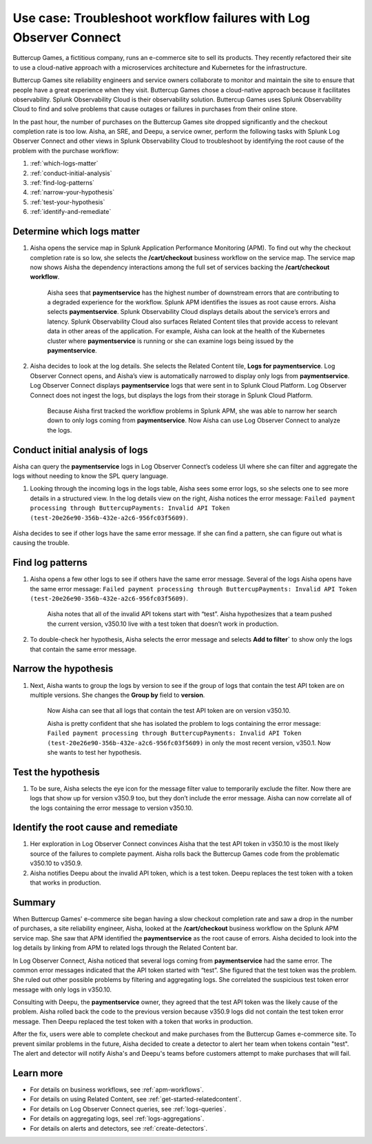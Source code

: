 .. _logs-LOconnect-usecase:

************************************************************************************************************************
Use case: Troubleshoot workflow failures with Log Observer Connect
************************************************************************************************************************


.. meta::
  :description: Troubleshoot problems in a workflow using Log Observer Connect.

Buttercup Games, a fictitious company, runs an e-commerce site to sell its products. They recently refactored their site to use a cloud-native approach with a microservices architecture and Kubernetes for the infrastructure.

Buttercup Games site reliability engineers and service owners collaborate to monitor and maintain the site to ensure that people have a great experience when they visit. Buttercup Games chose a cloud-native approach because it facilitates observability. Splunk Observability Cloud is their observability solution. Buttercup Games uses Splunk Observability Cloud to find and solve problems that cause outages or failures in purchases from their online store.

In the past hour, the number of purchases on the Buttercup Games site dropped significantly and the checkout completion rate is too low. Aisha, an SRE, and Deepu, a service owner, perform the following tasks with Splunk Log Observer Connect and other views in Splunk Observability Cloud to troubleshoot by identifying the root cause of the problem with the purchase workflow:

1. :ref:`which-logs-matter`

2. :ref:`conduct-initial-analysis`

3. :ref:`find-log-patterns` 

4. :ref:`narrow-your-hypothesis`

5. :ref:`test-your-hypothesis`

6. :ref:`identify-and-remediate`


.. _which-logs-matter:

Determine which logs matter
========================================================================================================================
1. Aisha opens the service map in Splunk Application Performance Monitoring (APM). To find out why the checkout completion rate is so low, she selects the :strong:`/cart/checkout` business workflow on the service map. The service map now shows Aisha the dependency interactions among the full set of services backing the :strong:`/cart/checkout workflow`.

    .. image:: /_images/logs/service-map.png
        :width: 70%
        :alt: This screenshot shows a service map in Splunk APM displaying the paymentservice as the source of root errors.


    Aisha sees that :strong:`paymentservice` has the highest number of downstream errors that are contributing to a degraded experience for the workflow. Splunk APM identifies the issues as root cause errors. Aisha selects :strong:`paymentservice`. Splunk Observability Cloud displays details about the service’s errors and latency.
    Splunk Observability Cloud also surfaces Related Content tiles that provide access to relevant data in other areas of the application. For example, Aisha can look at the health of the Kubernetes cluster where :strong:`paymentservice` is running or she can examine logs being issued by the :strong:`paymentservice`. 

    .. image:: /_images/logs/related-content.png
        :width: 100%
        :alt: This screenshot shows a service map in Splunk APM providing access to two Related Content tiles: K8s clusters for paymentservice and Logs for paymentservice.

2. Aisha decides to look at the log details. She selects the Related Content tile, :strong:`Logs for paymentservice`. Log Observer Connect opens, and Aisha’s view is automatically narrowed to display only logs from :strong:`paymentservice`. Log Observer Connect displays :strong:`paymentservice` logs that were sent in to Splunk Cloud Platform. Log Observer Connect does not ingest the logs, but displays the logs from their storage in Splunk Cloud Platform. 

    Because Aisha first tracked the workflow problems in Splunk APM, she was able to narrow her search down to only logs coming from :strong:`paymentservice`. Now Aisha can use Log Observer Connect to analyze the logs. 


.. _conduct-initial-analysis:

Conduct initial analysis of logs
========================================================================================================================
Aisha can query the :strong:`paymentservice` logs in Log Observer Connect’s codeless UI where she can filter and aggregate the logs without needing to know the SPL query language.

1. Looking through the incoming logs in the logs table, Aisha sees some error logs, so she selects one to see more details in a structured view. In the log details view on the right, Aisha notices the error message: ``Failed payment processing through ButtercupPayments: Invalid API Token (test-20e26e90-356b-432e-a2c6-956fc03f5609)``.

    .. image:: /_images/get-started/error-log.png
        :width: 100%
        :alt: This screenshot shows the details of an error log in Splunk Log Observer, including the error severity and an error message.

Aisha decides to see if other logs have the same error message. If she can find a pattern, she can figure out what is causing the trouble.


.. _find-log-patterns:

Find log patterns
========================================================================================================================
1. Aisha opens a few other logs to see if others have the same error message. Several of the logs Aisha opens have the same error message: ``Failed payment processing through ButtercupPayments: Invalid API Token (test-20e26e90-356b-432e-a2c6-956fc03f5609)``. 

    Aisha notes that all of the invalid API tokens start with “test”. Aisha hypothesizes that a team pushed the current version, v350.10 live with a test token that doesn’t work in production.

2. To double-check her hypothesis, Aisha selects the error message and selects :strong:`Add to filter`` to show only the logs that contain the same error message.


.. _narrow-your-hypothesis:

Narrow the hypothesis
========================================================================================================================

1. Next, Aisha wants to group the logs by version to see if the group of logs that contain the test API token are on multiple versions. She changes the :strong:`Group by` field to :strong:`version`. 

    Now Aisha can see that all logs that contain the test API token are on version v350.10.

    .. image:: /_images/logs/group-by-version.png
        :width: 100%
        :alt: This screenshot shows the Log Observer page with events filtered down by the error message and grouped by a version of version 350.10. All of the logs that display are error logs.

    Aisha is pretty confident that she has isolated the problem to logs containing the error message: ``Failed payment processing through ButtercupPayments: Invalid API Token (test-20e26e90-356b-432e-a2c6-956fc03f5609)`` in only the most recent version, v350.1. Now she wants to test her hypothesis.


.. _test-your-hypothesis:

Test the hypothesis
========================================================================================================================

1. To be sure, Aisha selects the eye icon for the message filter value to temporarily exclude the filter. Now there are logs that show up for version v350.9 too, but they don’t include the error message. Aisha can now correlate all of the logs containing the error message to version v350.10.

    
.. _identify-and-remediate:

Identify the root cause and remediate
========================================================================================================================

1. Her exploration in Log Observer Connect convinces Aisha that the test API token in v350.10 is the most likely source of the failures to complete payment. Aisha rolls back the Buttercup Games code from the problematic v350.10 to v350.9.

2. Aisha notifies Deepu about the invalid API token, which is a test token. Deepu replaces the test token with a token that works in production.


Summary
========================================================================================================================
When Buttercup Games' e-commerce site began having a slow checkout completion rate and saw a drop in the number of purchases, a site reliability engineer, Aisha, looked at the :strong:`/cart/checkout` business workflow on the Splunk APM service map. She saw that APM identified the :strong:`paymentservice` as the root cause of errors. Aisha decided to look into the log details by linking from APM to related logs through the Related Content bar. 

In Log Observer Connect, Aisha noticed that several logs coming from :strong:`paymentservice` had the same error. The common error messages indicated that the API token started with “test”. She figured that the test token was the problem. She ruled out other possible problems by filtering and aggregating logs. She correlated the suspicious test token error message with only logs in v350.10.

Consulting with Deepu, the :strong:`paymentservice` owner, they agreed that the test API token was the likely cause of the problem. Aisha rolled back the code to the previous version because v350.9 logs did not contain the test token error message. Then Deepu replaced the test token with a token that works in production. 

After the fix, users were able to complete checkout and make purchases from the Buttercup Games e-commerce site. To prevent similar problems in the future, Aisha decided to create a detector to alert her team when tokens contain "test". The alert and detector will notify Aisha's and Deepu's teams before customers attempt to make purchases that will fail.


Learn more
========================================================================================================================

* For details on business workflows, see :ref:`apm-workflows`.

* For details on using Related Content, see :ref:`get-started-relatedcontent`.

* For details on Log Observer Connect queries, see :ref:`logs-queries`.

* For details on aggregating logs, seel :ref:`logs-aggregations`.

* For details on alerts and detectors, see :ref:`create-detectors`.